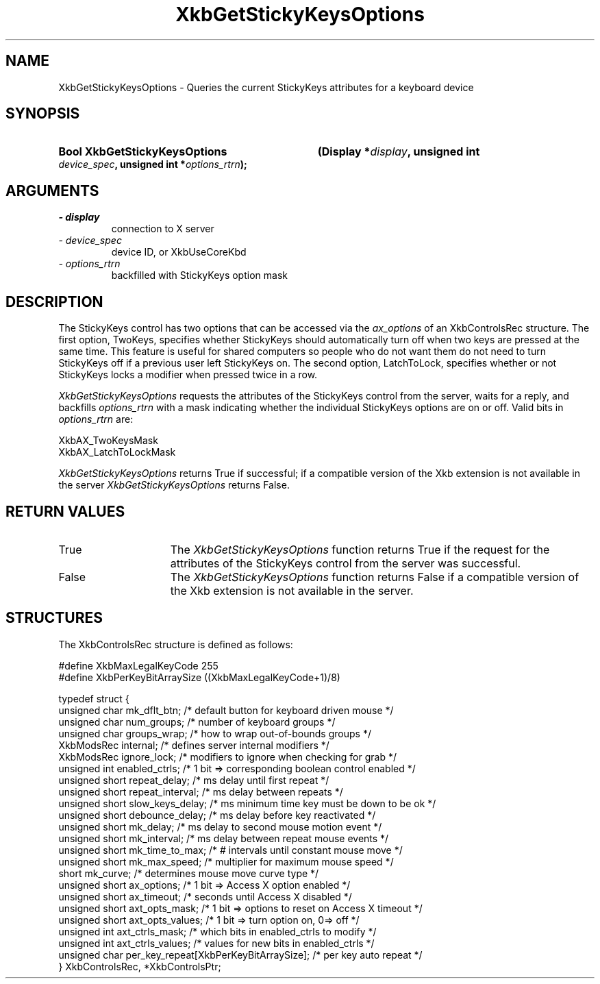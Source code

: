 .\" Copyright 1999 Oracle and/or its affiliates. All rights reserved.
.\"
.\" Permission is hereby granted, free of charge, to any person obtaining a
.\" copy of this software and associated documentation files (the "Software"),
.\" to deal in the Software without restriction, including without limitation
.\" the rights to use, copy, modify, merge, publish, distribute, sublicense,
.\" and/or sell copies of the Software, and to permit persons to whom the
.\" Software is furnished to do so, subject to the following conditions:
.\"
.\" The above copyright notice and this permission notice (including the next
.\" paragraph) shall be included in all copies or substantial portions of the
.\" Software.
.\"
.\" THE SOFTWARE IS PROVIDED "AS IS", WITHOUT WARRANTY OF ANY KIND, EXPRESS OR
.\" IMPLIED, INCLUDING BUT NOT LIMITED TO THE WARRANTIES OF MERCHANTABILITY,
.\" FITNESS FOR A PARTICULAR PURPOSE AND NONINFRINGEMENT.  IN NO EVENT SHALL
.\" THE AUTHORS OR COPYRIGHT HOLDERS BE LIABLE FOR ANY CLAIM, DAMAGES OR OTHER
.\" LIABILITY, WHETHER IN AN ACTION OF CONTRACT, TORT OR OTHERWISE, ARISING
.\" FROM, OUT OF OR IN CONNECTION WITH THE SOFTWARE OR THE USE OR OTHER
.\" DEALINGS IN THE SOFTWARE.
.\"
.TH XkbGetStickyKeysOptions 3 "libX11 1.8" "X Version 11" "XKB FUNCTIONS"
.SH NAME
XkbGetStickyKeysOptions \- Queries the current StickyKeys attributes for a keyboard device
.SH SYNOPSIS
.HP
.B Bool XkbGetStickyKeysOptions
.BI "(\^Display *" "display" "\^,"
.BI "unsigned int " "device_spec" "\^,"
.BI "unsigned int *" "options_rtrn" "\^);"
.if n .ti +5n
.if t .ti +.5i
.SH ARGUMENTS
.TP
.I \- display
connection to X server
.TP
.I \- device_spec
device ID, or XkbUseCoreKbd
.TP
.I \- options_rtrn
backfilled with StickyKeys option mask
.SH DESCRIPTION
.LP
The StickyKeys control has two options that can be accessed via the 
.I ax_options 
of an XkbControlsRec structure. The first option, TwoKeys, specifies whether StickyKeys should 
automatically turn off when two keys are pressed at the same time. This feature is useful for 
shared computers so people who do not want them do not need to turn StickyKeys off if a previous 
user left StickyKeys on. The second option, LatchToLock, specifies whether or not StickyKeys 
locks a modifier when pressed twice in a row.

.I XkbGetStickyKeysOptions 
requests the attributes of the StickyKeys control from the server, waits for a reply, and 
backfills 
.I options_rtrn 
with a mask indicating whether the individual StickyKeys options are on or off. Valid bits in 
.I options_rtrn 
are:
.nf

     XkbAX_TwoKeysMask
     XkbAX_LatchToLockMask
     
.fi     
.I XkbGetStickyKeysOptions 
returns True if successful; if a compatible version of the Xkb extension is not available in the 
server 
.I XkbGetStickyKeysOptions 
returns False.
.SH "RETURN VALUES"
.TP 15
True
The 
.I XkbGetStickyKeysOptions 
function returns True if the request for the attributes of the StickyKeys control from the 
server was successful.
.TP 15
False
The 
.I XkbGetStickyKeysOptions 
function returns False if a compatible version of the Xkb extension is not available in the 
server. 
.SH STRUCTURES
.nf
The XkbControlsRec structure is defined as follows:

    #define XkbMaxLegalKeyCode     255
    #define XkbPerKeyBitArraySize  ((XkbMaxLegalKeyCode+1)/8)
    
    typedef struct {
        unsigned char   mk_dflt_btn;      /\&* default button for keyboard driven mouse */
        unsigned char   num_groups;       /\&* number of keyboard groups */
        unsigned char   groups_wrap;      /\&* how to wrap out-of-bounds groups */
        XkbModsRec      internal;         /\&* defines server internal modifiers */
        XkbModsRec      ignore_lock;      /\&* modifiers to ignore when checking for grab */
        unsigned int    enabled_ctrls;    /\&* 1 bit => corresponding boolean control enabled */
        unsigned short  repeat_delay;     /\&* ms delay until first repeat */
        unsigned short  repeat_interval;  /\&* ms delay between repeats */
        unsigned short  slow_keys_delay;  /\&* ms minimum time key must be down to be ok */
        unsigned short  debounce_delay;   /\&* ms delay before key reactivated */
        unsigned short  mk_delay;         /\&* ms delay to second mouse motion event */
        unsigned short  mk_interval;      /\&* ms delay between repeat mouse events */
        unsigned short  mk_time_to_max;   /\&* # intervals until constant mouse move */
        unsigned short  mk_max_speed;     /\&* multiplier for maximum mouse speed */
        short           mk_curve;         /\&* determines mouse move curve type */
        unsigned short  ax_options;       /\&* 1 bit => Access X option enabled */
        unsigned short  ax_timeout;       /\&* seconds until Access X disabled */
        unsigned short  axt_opts_mask;    /\&* 1 bit => options to reset on Access X timeout */
        unsigned short  axt_opts_values;  /\&* 1 bit => turn option on, 0=> off */
        unsigned int    axt_ctrls_mask;   /\&* which bits in enabled_ctrls to modify */
        unsigned int    axt_ctrls_values; /\&* values for new bits in enabled_ctrls */
        unsigned char   per_key_repeat[XkbPerKeyBitArraySize];  /\&* per key auto repeat */
     } XkbControlsRec, *XkbControlsPtr;
.fi
